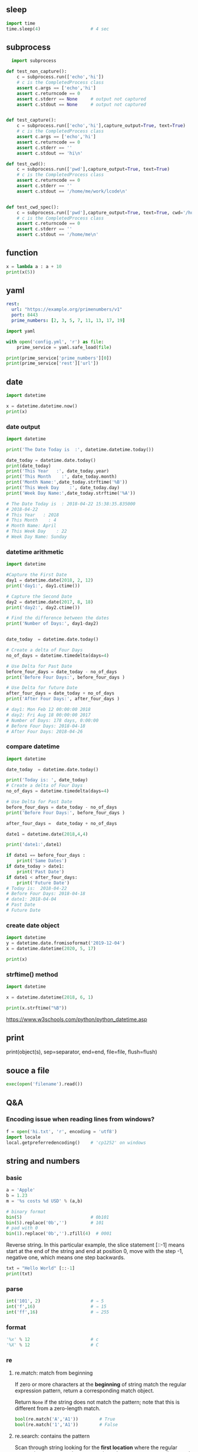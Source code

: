 ** sleep
#+begin_src python
  import time
  time.sleep(4)                   # 4 sec
#+end_src
** subprocess
#+begin_src python
  import subprocess

def test_non_capture():
    c = subprocess.run(['echo','hi'])
    # c is the CompletedProcess class
    assert c.args == ['echo','hi']
    assert c.returncode == 0
    assert c.stderr == None     # output not captured
    assert c.stdout == None     # output not captured


def test_capture():
    c = subprocess.run(['echo','hi'],capture_output=True, text=True)
    # c is the CompletedProcess class
    assert c.args == ['echo','hi']
    assert c.returncode == 0
    assert c.stderr == ''
    assert c.stdout == 'hi\n'

def test_cwd():
    c = subprocess.run(['pwd'],capture_output=True, text=True)
    # c is the CompletedProcess class
    assert c.returncode == 0
    assert c.stderr == ''
    assert c.stdout == '/home/me/work/lcode\n'


def test_cwd_spec():
    c = subprocess.run(['pwd'],capture_output=True, text=True, cwd='/home/me')
    # c is the CompletedProcess class
    assert c.returncode == 0
    assert c.stderr == ''
    assert c.stdout == '/home/me\n'

#+end_src
** function
#+begin_src python
x = lambda a : a + 10
print(x(5))
#+end_src
** yaml
#+begin_src yaml
  rest:
    url: "https://example.org/primenumbers/v1"
    port: 8443
    prime_numbers: [2, 3, 5, 7, 11, 13, 17, 19]
#+end_src
#+begin_src python
import yaml

with open('config.yml', 'r') as file:
    prime_service = yaml.safe_load(file)

print(prime_service['prime_numbers'][0])
print(prime_service['rest']['url'])
#+end_src

** date
#+begin_src python
import datetime

x = datetime.datetime.now()
print(x) 
#+end_src

*** date output
#+begin_src python
  import datetime

  print('The Date Today is  :', datetime.datetime.today())

  date_today = datetime.date.today()
  print(date_today)
  print('This Year   :', date_today.year)
  print('This Month    :', date_today.month)
  print('Month Name:',date_today.strftime('%B'))
  print('This Week Day    :', date_today.day)
  print('Week Day Name:',date_today.strftime('%A'))

  # The Date Today is  : 2018-04-22 15:38:35.835000
  # 2018-04-22
  # This Year   : 2018
  # This Month    : 4
  # Month Name: April
  # This Week Day    : 22
  # Week Day Name: Sunday
#+end_src
*** datetime arithmetic
#+begin_src python
  import datetime

  #Capture the First Date
  day1 = datetime.date(2018, 2, 12)
  print('day1:', day1.ctime())

  # Capture the Second Date
  day2 = datetime.date(2017, 8, 18)
  print('day2:', day2.ctime())

  # Find the difference between the dates
  print('Number of Days:', day1-day2)


  date_today  = datetime.date.today()

  # Create a delta of Four Days
  no_of_days = datetime.timedelta(days=4)

  # Use Delta for Past Date
  before_four_days = date_today - no_of_days
  print('Before Four Days:', before_four_days )

  # Use Delta for future Date
  after_four_days = date_today + no_of_days
  print('After Four Days:', after_four_days )

  # day1: Mon Feb 12 00:00:00 2018
  # day2: Fri Aug 18 00:00:00 2017
  # Number of Days: 178 days, 0:00:00
  # Before Four Days: 2018-04-18
  # After Four Days: 2018-04-26
#+end_src
*** compare datetime
#+begin_src python
  import datetime

  date_today  = datetime.date.today()

  print('Today is: ', date_today)
  # Create a delta of Four Days
  no_of_days = datetime.timedelta(days=4)

  # Use Delta for Past Date
  before_four_days = date_today - no_of_days
  print('Before Four Days:', before_four_days )

  after_four_days =  date_today + no_of_days

  date1 = datetime.date(2018,4,4)

  print('date1:',date1)

  if date1 == before_four_days :
      print('Same Dates')
  if date_today > date1:
      print('Past Date')
  if date1 < after_four_days:
      print('Future Date')
  # Today is:  2018-04-22
  # Before Four Days: 2018-04-18
  # date1: 2018-04-04
  # Past Date
  # Future Date
    #+end_src
*** create date object
#+begin_src python
import datetime
y = datetime.date.fromisoformat('2019-12-04')
x = datetime.datetime(2020, 5, 17)

print(x) 
#+end_src

*** strftime() method
#+begin_src python
import datetime

x = datetime.datetime(2018, 6, 1)

print(x.strftime("%B")) 
#+end_src
https://www.w3schools.com/python/python_datetime.asp

** print

print(object(s), sep=separator, end=end, file=file, flush=flush)

** souce a file
#+begin_src python
exec(open('filename').read())
#+end_src
** Q&A
*** Encoding issue when reading lines from windows?
    #+begin_src python
      f = open('hi.txt', 'r', encoding = 'utf8')
      import locale
      local.getpreferredencoding()    # 'cp1252' on windows
    #+end_src
** string and numbers
*** basic
#+begin_src python
  a = 'Apple'
  b = 1.23
  m = '%s costs %d USD' % (a,b)

  # binary format
  bin(5)                          # 0b101
  bin(5).replace('0b','')         # 101
  # pad with 0
  bin(1).replace('0b','').zfill(4)  # 0001
#+end_src
Reverse string.
In this particular example, the slice statement [::-1] means start at the end of
the string and end at position 0, move with the step -1, negative one, which
means one step backwards.
#+begin_src python
txt = "Hello World" [::-1]
print(txt) 
#+end_src
*** parse
#+begin_src python
  int('101', 2)                   # ⇒ 5
  int('f',16)                     # ⇒ 15
  int('ff',16)                    # ⇒ 255
#+end_src
*** format
#+begin_src python
  '%x' % 12                       # c
  '%X' % 12                       # C
#+end_src
*** re
**** re.match: match from beginning
If zero or more characters at the *beginning* of string match the regular
expression pattern, return a corresponding match object.

Return ~None~ if the string does not match the pattern; note that this is
different from a zero-length match.
#+begin_src python
  bool(re.match('A','A1'))        # True
  bool(re.match('1','A1'))        # False
#+end_src
**** re.search: contains the pattern
Scan through string looking for the *first location* where the regular expression
pattern produces a match, and return a corresponding match object.
#+begin_src python
  import re

  step = 'A1'
  m = re.search('^([A-Z])([0-9]{1,2})$',step)
  if m:
      print(f'{m.group(1)}, {m.group(2)}')
  else:
      print('Not valid')
      # A, 1
  m.groups()                      # ('A','1')
    #+end_src

Return ~None~ if no position in the string matches the pattern; note that this is
different from finding a zero-length match at some point in the string.
**** re.fullmatch(pattern,string)
match the whole string ⇒ Match Object
#+begin_src python
  import re

  s = 'abcde'
  bool(re.fullmatch('bc',s))      # False
  bool(re.fullmatch('abcde',s))   # True
    #+end_src
**** re.findall(pattern,string,flag)
#+begin_src python
re.findall(r'\bf[a-z]*', 'which foot or hand fell fastest')
#+end_src
Return all non-overlapping matches of pattern in string, as a list of strings or
tuples. The string is scanned left-to-right, and matches are returned in the
order found. Empty matches are included in the result.

The result depends on the number of capturing groups in the pattern.

+ If there are no groups, return a list of strings matching the whole pattern.
+ If there is exactly one group, return a list of strings matching that group.
+ If multiple groups are present, return a list of tuples of strings matching
  the groups.

Non-capturing groups do not affect the form of the result.
**** re.sub(pattern, replacement, string): replace regexp
replace regexp
#+begin_src python
  re.sub(r'def\s+([a-zA-Z_][a-zA-Z_0-9]*)\s*\(\s*\):',
         r'static PyObject*\npy_\1(void)\n{',
         'def myfunc():')
  'static PyObject*\npy_myfunc(void)\n{'
       #+end_src
**** match object
#+begin_src python
  r = re.search('abc','abcyyyyabc')
  r.pos                           # 0
  r.start()                       # 0
  r.end()                         # 3
  r.span()                        # (0,3)
#+end_src

**** greedy match
*?, +?, ??

The '*', '+', and '?' quantifiers are all greedy; they match as much text as
possible. Sometimes this behaviour isn’t desired; if the RE <.*> is matched
against '<a> b <c>', it will match the entire string, and not just '<a>'. Adding
? after the quantifier makes it perform the match in non-greedy or minimal
fashion; as few characters as possible will be matched. Using the RE <.*?> will
match only '<a>'.
** collections
*** dic
#+begin_src python
  d = {'a':22,'b':44,'c':'na'}
  d['c']
  d['d'] = 23
  d.get('e','Not Found')
  'a' in d                        # True
  22 in d.values()                # True
  items(d)                        # list of pair
  d.keys()                            # list of keys

  bob2 = dict(zip(['name', 'job', 'age'], ['Bob', 'dev', 40])) # Zipping
  bob1 = dict(name='Bob', job='dev', age=40) # Keywords

  for k in sorted(d.keys()):
    print(k)

  # delete a key
  bob1.pop('name')
#+end_src
*** set
#+begin_src python
  thisset = set(("apple", "banana", "cherry")) # note the double round-brackets
  myset = {"apple", "banana", "cherry"}
  thisset = {"apple", "banana", "cherry", "apple"}  # duplicated vals are ignored

  m = set({})
  m.add(1)
  1 in m                          # True
  m.discard(1)
  1 in m                          # False
  len(0)                          # 0
 #+end_src
*** ordered dict
#+begin_src python
  # A Python program to demonstrate working of OrderedDict
  from collections import OrderedDict

  print("This is a Dict:\n")
  d = {}
  d['a'] = 1
  d['b'] = 2
  d['c'] = 3
  d['d'] = 4

  for key, value in d.items():
    print(key, value)
  # a 1
  # c 3
  # b 2
  # d 4

  print("\nThis is an Ordered Dict:\n")
  od = OrderedDict()
  od['a'] = 1
  od['b'] = 2
  od['c'] = 3
  od['d'] = 4

  for key, value in od.items():
    print(key, value)
  This is a Dict:

  # This is an Ordered Dict:
  # a 1
  # b 2
  # c 3
  # d 4
#+end_src
*** sorted
#+begin_src python

  L = ["cccc", "b", "dd", "aaa"]
  print("Normal sort :", sorted(L))
  print("Sort with len :", sorted(L, key=len))

  # Normal sort : ['aaa', 'b', 'cccc', 'dd']
  # Sort with len : ['b', 'dd', 'aaa', 'cccc']


  x = [2, 8, 1, 4, 6, 3, 7]
  print("Sorted List returned :", sorted(x))
  print("Reverse sort :", sorted(x, reverse=True))
  print("\nOriginal list not modified :", x)
  # Sorted List returned : [1, 2, 3, 4, 6, 7, 8]
  # Reverse sort : [8, 7, 6, 4, 3, 2, 1]

  # Original list not modified : [2, 8, 1, 4, 6, 3, 7]
#+end_src
*** functools
**** reduce: reverse sort a string
#+begin_src python

# import the module
import functools
# initializing string
test_string = "geekforgeeks"
  
# printing original string
print("The original string : " + str(test_string))
  
# using sorted() + reduce() + lambda
# Reverse Sort a String
res = functools.reduce(lambda x, y: x + y,
                       sorted(test_string, 
                              reverse=True))
# print result
print("String after reverse sorting : " + str(res))
#+end_src
*** list
**** delete
#+begin_src python
  myList = [‘a’ , ‘b’ , ‘c’ , ‘d’ , ‘e’ , ‘f’ , ‘g’ , ‘h’ , ‘i’ , ‘j’ , ‘k’ , ‘l’]
  #delete the third item (index = 2)
  del myList[2]
  print (myList)
  # => [‘a’, ‘b’, ‘d’, ‘e’, ‘f’, ‘g’, ‘h’, ‘i’, ‘j’, ‘k’, ‘l’]

  #delete items from index 1 to 5-1 --------------------------------------------------
  del myList[1:5]
  print (myList)
  # => [‘a’, ‘g’, ‘h’, ‘i’, ‘j’, ‘k’, ‘l’]
  #delete items from index 0 to 3-1 --------------------------------------------------
  del myList [ :3]
  print (myList)
  # => [‘i’, ‘j’, ‘k’, ‘l’]
  #delete items from index 2 to end --------------------------------------------------
  del myList [2:]
  print (myList)
  # => [‘i’, ‘j’]
#+end_src
**** insert
#+begin_src python


  myList = [‘a’ , ‘b’ , ‘c’ , ‘d’]
  ‘c’ in myList
  myList = [‘a’ , ‘b’ , ‘c’ , ‘d’ , ‘e’]
  myList.insert(1, ‘Hi’)
  print (myList)
  # => [‘a’, ‘Hi’, ‘b’, ‘c’, ‘d’, ‘e’]

  #+end_src
**** pop()
#+begin_src python
  myList = [‘a’ , ‘b’ , ‘c’ , ‘d’ , ‘e’]
  #remove the third item
  member = myList.pop(2)
  print (member)
  # => c
  print (myList)
  # => [‘a’, ‘b’, ‘d’, ‘e’]

  #remove the last item
  member = myList.pop( )
  print (member)
  # => e
  print (myList)
  # => [‘a’, ‘b’, ‘d’]
#+end_src
**** index()
#+begin_src python
  l = [10,20]
  l.index(20)                      # 1
#+end_src

** work with file
#+begin_src python
  import pathlib
  from pathlib import Path

  def test_write():
      f = 'test.txt'
      # Remove file if exists
      Path(f).unlink(missing_ok=True)

      o = open(f,'w')
      assert 3 == o.write('abc')
      o.close()                   # flush and close
      assert Path(f).exists()

  def test_flush_read():
      f = 'test.txt'
      # Remove file if exists
      Path(f).unlink(missing_ok=True)

      o = open(f,'w')
      i = open(f)                 # default to read
      assert 3 == o.write('abc')
      assert i.read() == ''       # not flushed yet
      o.flush()
      assert i.read() == 'abc'    # now can be read
      o.close()                   # flush and close
      assert Path(f).exists()

  def test_read_writelines():
      f = 'test.txt'
      # Remove file if exists
      Path(f).unlink(missing_ok=True)

      o = open(f,'w')
      i = open(f)                 # default to read
      o.writelines(['aa','bb','cc'])
      o.flush()
      assert i.read() == 'aabbcc'    # writelines() dosen't add \n itself
      o.close()                   # flush and close
      assert Path(f).exists()

  def test_readlines_write():
      f = 'test.txt'
      # Remove file if exists
      Path(f).unlink(missing_ok=True)

      o = open(f,'w')
      i = open(f)                 # default to read
      assert 5 == o.write('a\nb\nc')
      o.flush()
      assert i.readlines() == ['a\n','b\n','c']    # readlines doesn't remove \n
      o.close()                   # flush and close
      assert Path(f).exists()


  def test_seek():
      f = 'test.txt'
      # Remove file if exists
      Path(f).unlink(missing_ok=True)

      o = open(f,'w')
      i = open(f)                 # default to read
      assert 3 == o.write('abc')
      o.flush()
      assert i.read() == 'abc'
      # the pointer is reset
      assert i.read() == ''
      i.seek(0)                   # reset to 0
      assert i.read() == 'abc'
      o.close()                   # flush and close
      assert Path(f).exists()
      Path(f).unlink(missing_ok=True)
    #+end_src
** try except
*** raise and except
#+begin_src python
  try:
      f()
  except IndexError:
      print('Got exception')
  print('Continuing')

  
  try:
      raise IndexError
  except IndexError:
      print('Got exception')
  print('Continuing')

  try:
      f()
  except Exception as X:
      print(X)
#+end_src
*** define your own exception by inheriting the Exception
#+begin_src python
  class MyError(Exception): pass
  def h():
      raise MyError()

  try:
      h()
  except MyError:
      print('Got MyError')
#+end_src
*** Catch all exceptions
except clauses that list no exception name ( except: ) catch all exceptions not pre-
viously listed in the try statement.
#+begin_src python
  try:
      action()
  except NameError: # Handle NameError
      ...
  except IndexError: # Handle IndexError
      ...
  except: # Handle all other exceptions
      ...
#+end_src
** asyncio
*** hi
#+begin_src python
  import asyncio

  async def main():
      print('Hello ...')
      await asyncio.sleep(1)
      print('... World!')

  asyncio.run(main())

#+end_src
*** return hello
#+begin_src python
  import asyncio

  async def main():
      print('Hello ...')
      x = await asyncio.sleep(10, result='hello')
      print(f'... World! x={x}')

  asyncio.run(main())
#+end_src
** bytes
#+begin_src python
  # python code demonstrating
  # int to bytes
  str = "Welcome to Geeksforgeeks"
  arr = bytes(str, 'utf-8')
  print(arr)                      # b'Welcome to Geeksforgeeks'

  # python code to demonstrate
  # int to bytes
  number = 12
  result = bytes(number)          # b'\x00\x00\x00\x00\x00 \x00\x00\x00\x00\x00 \x00\x00'
  print(bytes())                  # b''
  l = [1,2,3,4,5]
  bs = bytes(l)              # b'\x01\x02\x03\x04\x05'
  bs.hex()
  b'abc'.hex()               # '616263'
  
  # a = bytearray(bs)
  # len(a)                          # 5
  # hex_string = a.hex()
  # for b in a:
  #     print(b)
#+end_src
* End

# Local Variables:
# org-what-lang-is-for: "python"
# End:
